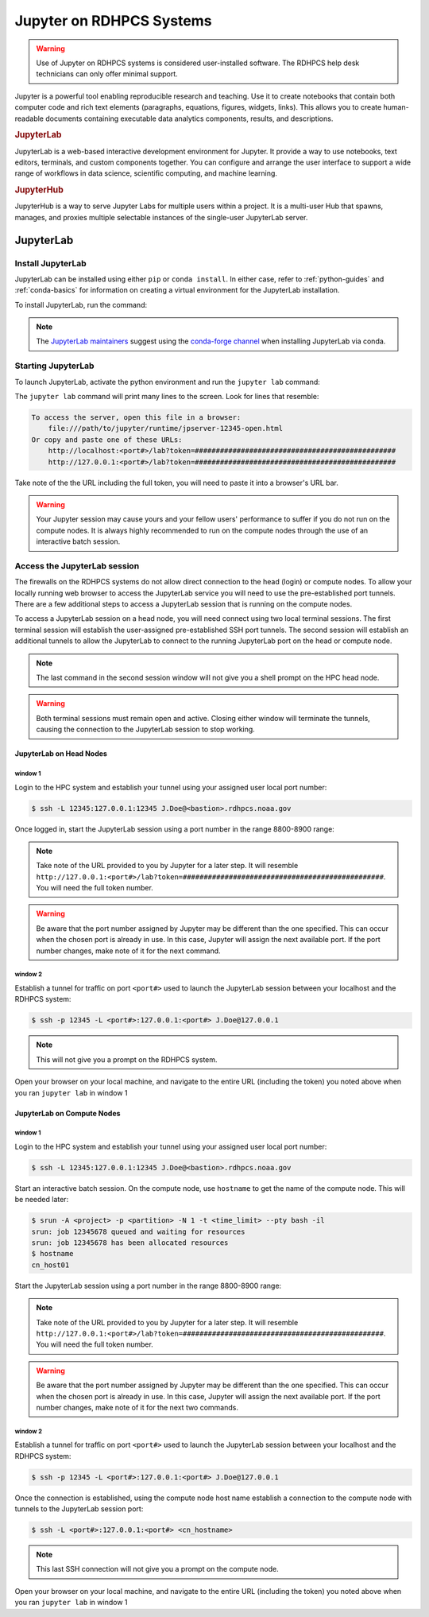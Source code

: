 .. _jupyter_on_rdhpcs_systems:

*************************
Jupyter on RDHPCS Systems
*************************

.. warning::

    Use of Jupyter on RDHPCS systems is considered user-installed software.  The
    RDHPCS help desk technicians can only offer minimal support.

Jupyter is a powerful tool enabling reproducible research and teaching. Use it
to create notebooks that contain both computer code and rich text elements
(paragraphs, equations, figures, widgets, links). This allows you to create
human-readable documents containing executable data analytics components,
results, and descriptions.

.. rubric:: JupyterLab

JupyterLab is a web-based interactive development environment for Jupyter. It
provide a way to use notebooks, text editors, terminals, and custom components
together. You can configure and arrange the user interface to support a wide
range of workflows in data science, scientific computing, and machine learning.

.. rubric:: JupyterHub

JupyterHub is a way to serve Jupyter Labs for multiple users within a project.
It is a multi-user Hub that spawns, manages, and proxies multiple selectable
instances of the single-user JupyterLab server.

JupyterLab
==========

Install JupyterLab
------------------

JupyterLab can be installed using either ``pip`` or ``conda install``.  In
either case, refer to :ref:`python-guides` and :ref:`conda-basics` for
information on creating a virtual environment for the JupyterLab installation.

To install JupyterLab, run the command:

.. tab-set::

   .. tab-item:: Pip
      :sync: pip

      .. code-block:: shell

        $ pip install jupyterlab

   .. tab-item:: Conda
      :sync: conda

      .. code-block:: shell

        $ conda install jupyterlab

.. note::

    The `JupyterLab maintainers <https://jupyter.org/install#jupyterlab>`__
    suggest using the `conda-forge channel <https://conda-forge.org/>`__ when
    installing JupyterLab via conda.

Starting JupyterLab
-------------------

To launch JupyterLab, activate the python environment and run the ``jupyter
lab`` command:

.. tab-set::

    .. tab-item:: Pip
       :sync: pip

       .. code-block:: shell

            $ source /path/to/venv/jupyter/bin/activate
            $ jupyter lab --no-browser --port=<port#>  # Choose a port value between 8800-8900

    .. tab-item:: Conda
       :sync: conda

       .. code-block:: shell

            $ conda activate /path/to/venv/jupyter
            $ jupyter lab --no-browser --port=<port#>  # Choose a port value between 8800-8900

The ``jupyter lab`` command will print many lines to the screen.  Look for
lines that resemble:

.. code-block:: shell

    To access the server, open this file in a browser:
        file:///path/to/jupyter/runtime/jpserver-12345-open.html
    Or copy and paste one of these URLs:
        http://localhost:<port#>/lab?token=################################################
        http://127.0.0.1:<port#>/lab?token=################################################

Take note of the the URL including the full token, you will need to paste it
into a browser's URL bar.

.. warning::

    Your Jupyter session may cause yours and your fellow users' performance to
    suffer if you do not run on the compute nodes.  It is always highly
    recommended to run on the compute nodes through the use of an interactive
    batch session.

Access the JupyterLab session
-----------------------------

The firewalls on the RDHPCS systems do not allow direct connection to the head
(login) or compute nodes.  To allow your locally running web browser to access
the JupyterLab service you will need to use the pre-established port tunnels.
There are a few additional steps to access a JupyterLab session that is running
on the compute nodes.

To access a JupyterLab session on a head node, you will need connect using two
local terminal sessions.  The first terminal session will establish the
user-assigned pre-established SSH port tunnels.  The second session will
establish an additional tunnels to allow the JupyterLab to connect to the
running JupyterLab port on the head or compute node.

.. note::

    The last command in the second session window will not give you a shell
    prompt on the HPC head node.

.. warning::

    Both terminal sessions must remain open and active.  Closing either window
    will terminate the tunnels, causing the connection to the JupyterLab session
    to stop working.

JupyterLab on Head Nodes
^^^^^^^^^^^^^^^^^^^^^^^^

window 1
""""""""

Login to the HPC system and establish your tunnel using your assigned user
local port number:

.. code-block:: shell

    $ ssh -L 12345:127.0.0.1:12345 J.Doe@<bastion>.rdhpcs.noaa.gov

Once logged in, start the JupyterLab session using a port number in the range
8800-8900 range:

.. tab-set::

    .. tab-item:: Pip
       :sync: pip

       .. code-block:: shell

            $ source /path/to/venv/jupyter/bin/activate
            $ jupyter lab --no-browser --port=<port#>  # Choose a port value between 8800-8900

    .. tab-item:: Conda
       :sync: conda

       .. code-block:: shell

            $ conda activate /path/to/venv/jupyter
            $ jupyter lab --no-browser --port=<port#>  # Choose a port value between 8800-8900

.. note::

    Take note of the URL provided to you by Jupyter for a later step.  It will
    resemble
    ``http://127.0.0.1:<port#>/lab?token=################################################``.
    You will need the full token number.

.. warning::

    Be aware that the port number assigned by Jupyter may be different
    than the one specified. This can occur when the chosen port is already
    in use. In this case, Jupyter will assign the next available port.
    If the port number changes, make note of it for the next command.

window 2
""""""""

Establish a tunnel for traffic on port ``<port#>`` used to launch the
JupyterLab session between your localhost and the RDHPCS system:

.. code-block:: shell

    $ ssh -p 12345 -L <port#>:127.0.0.1:<port#> J.Doe@127.0.0.1

.. note::

    This will not give you a prompt on the RDHPCS system.

Open your browser on your local machine, and navigate to the entire URL
(including the token) you noted above when you ran ``jupyter lab`` in window 1

JupyterLab on Compute Nodes
^^^^^^^^^^^^^^^^^^^^^^^^^^^

window 1
""""""""

Login to the HPC system and establish your tunnel using your assigned user
local port number:

.. code-block:: shell

    $ ssh -L 12345:127.0.0.1:12345 J.Doe@<bastion>.rdhpcs.noaa.gov

Start an interactive batch session.  On the compute node, use ``hostname`` to
get the name of the compute node.  This will be needed later:

.. code-block:: shell

    $ srun -A <project> -p <partition> -N 1 -t <time_limit> --pty bash -il
    srun: job 12345678 queued and waiting for resources
    srun: job 12345678 has been allocated resources
    $ hostname
    cn_host01

Start the JupyterLab session using a port number in the range 8800-8900 range:

.. tab-set::

    .. tab-item:: Pip
       :sync: pip

       .. code-block:: shell

            $ source /path/to/venv/jupyter/bin/activate
            $ jupyter lab --no-browser --port=<port#>  # Choose a port value between 8800-8900

    .. tab-item:: Conda
       :sync: conda

       .. code-block:: shell

            $ conda activate /path/to/venv/jupyter
            $ jupyter lab --no-browser --port=<port#>  # Choose a port value between 8800-8900

.. note::

    Take note of the URL provided to you by Jupyter for a later step.  It will
    resemble
    ``http://127.0.0.1:<port#>/lab?token=################################################``.
    You will need the full token number.

.. warning::

    Be aware that the port number assigned by Jupyter may be different
    than the one specified. This can occur when the chosen port is already
    in use. In this case, Jupyter will assign the next available port.
    If the port number changes, make note of it for the next two commands.

window 2
""""""""

Establish a tunnel for traffic on port ``<port#>`` used to launch the
JupyterLab session between your localhost and the RDHPCS system:

.. code-block:: shell

    $ ssh -p 12345 -L <port#>:127.0.0.1:<port#> J.Doe@127.0.0.1

Once the connection is established, using the compute node host name establish
a connection to the compute node with tunnels to the JupyterLab session port:

.. code-block:: shell

    $ ssh -L <port#>:127.0.0.1:<port#> <cn_hostname>

.. note::

    This last SSH connection will not give you a prompt on the compute node.


Open your browser on your local machine, and navigate to the entire URL
(including the token) you noted above when you ran ``jupyter lab`` in window 1
